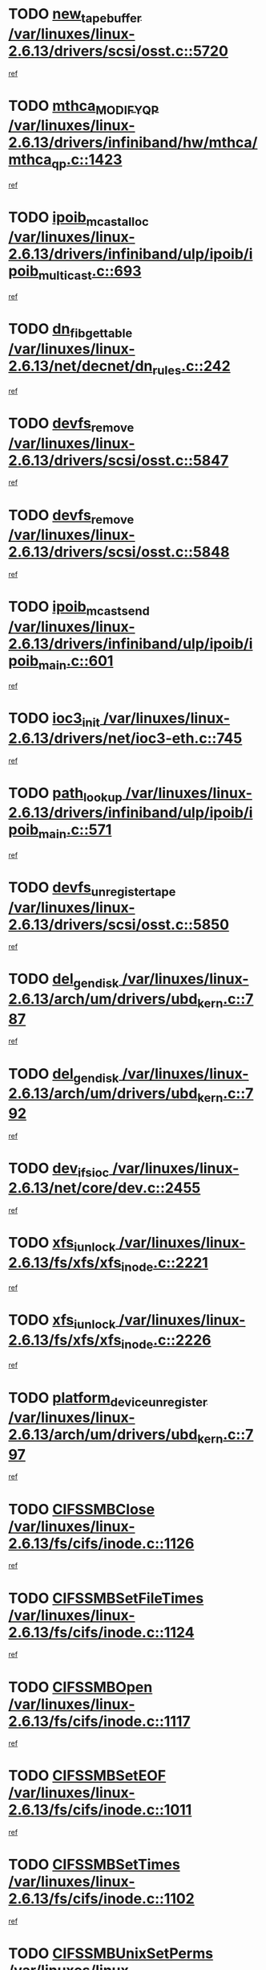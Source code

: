 * TODO [[view:/var/linuxes/linux-2.6.13/drivers/scsi/osst.c::face=ovl-face1::linb=5720::colb=10::cole=25][new_tape_buffer /var/linuxes/linux-2.6.13/drivers/scsi/osst.c::5720]]
[[view:/var/linuxes/linux-2.6.13/drivers/scsi/osst.c::face=ovl-face2::linb=5683::colb=1::cole=11][ref]]
* TODO [[view:/var/linuxes/linux-2.6.13/drivers/infiniband/hw/mthca/mthca_qp.c::face=ovl-face1::linb=1423::colb=2::cole=17][mthca_MODIFY_QP /var/linuxes/linux-2.6.13/drivers/infiniband/hw/mthca/mthca_qp.c::1423]]
[[view:/var/linuxes/linux-2.6.13/drivers/infiniband/hw/mthca/mthca_qp.c::face=ovl-face2::linb=1408::colb=2::cole=11][ref]]
* TODO [[view:/var/linuxes/linux-2.6.13/drivers/infiniband/ulp/ipoib/ipoib_multicast.c::face=ovl-face1::linb=693::colb=10::cole=27][ipoib_mcast_alloc /var/linuxes/linux-2.6.13/drivers/infiniband/ulp/ipoib/ipoib_multicast.c::693]]
[[view:/var/linuxes/linux-2.6.13/drivers/infiniband/ulp/ipoib/ipoib_multicast.c::face=ovl-face2::linb=685::colb=1::cole=10][ref]]
* TODO [[view:/var/linuxes/linux-2.6.13/net/decnet/dn_rules.c::face=ovl-face1::linb=242::colb=12::cole=28][dn_fib_get_table /var/linuxes/linux-2.6.13/net/decnet/dn_rules.c::242]]
[[view:/var/linuxes/linux-2.6.13/net/decnet/dn_rules.c::face=ovl-face2::linb=215::colb=1::cole=10][ref]]
* TODO [[view:/var/linuxes/linux-2.6.13/drivers/scsi/osst.c::face=ovl-face1::linb=5847::colb=4::cole=16][devfs_remove /var/linuxes/linux-2.6.13/drivers/scsi/osst.c::5847]]
[[view:/var/linuxes/linux-2.6.13/drivers/scsi/osst.c::face=ovl-face2::linb=5840::colb=1::cole=11][ref]]
* TODO [[view:/var/linuxes/linux-2.6.13/drivers/scsi/osst.c::face=ovl-face1::linb=5848::colb=4::cole=16][devfs_remove /var/linuxes/linux-2.6.13/drivers/scsi/osst.c::5848]]
[[view:/var/linuxes/linux-2.6.13/drivers/scsi/osst.c::face=ovl-face2::linb=5840::colb=1::cole=11][ref]]
* TODO [[view:/var/linuxes/linux-2.6.13/drivers/infiniband/ulp/ipoib/ipoib_main.c::face=ovl-face1::linb=601::colb=3::cole=19][ipoib_mcast_send /var/linuxes/linux-2.6.13/drivers/infiniband/ulp/ipoib/ipoib_main.c::601]]
[[view:/var/linuxes/linux-2.6.13/drivers/infiniband/ulp/ipoib/ipoib_main.c::face=ovl-face2::linb=554::colb=6::cole=18][ref]]
* TODO [[view:/var/linuxes/linux-2.6.13/drivers/net/ioc3-eth.c::face=ovl-face1::linb=745::colb=1::cole=10][ioc3_init /var/linuxes/linux-2.6.13/drivers/net/ioc3-eth.c::745]]
[[view:/var/linuxes/linux-2.6.13/drivers/net/ioc3-eth.c::face=ovl-face2::linb=729::colb=1::cole=10][ref]]
* TODO [[view:/var/linuxes/linux-2.6.13/drivers/infiniband/ulp/ipoib/ipoib_main.c::face=ovl-face1::linb=571::colb=3::cole=14][path_lookup /var/linuxes/linux-2.6.13/drivers/infiniband/ulp/ipoib/ipoib_main.c::571]]
[[view:/var/linuxes/linux-2.6.13/drivers/infiniband/ulp/ipoib/ipoib_main.c::face=ovl-face2::linb=554::colb=6::cole=18][ref]]
* TODO [[view:/var/linuxes/linux-2.6.13/drivers/scsi/osst.c::face=ovl-face1::linb=5850::colb=3::cole=24][devfs_unregister_tape /var/linuxes/linux-2.6.13/drivers/scsi/osst.c::5850]]
[[view:/var/linuxes/linux-2.6.13/drivers/scsi/osst.c::face=ovl-face2::linb=5840::colb=1::cole=11][ref]]
* TODO [[view:/var/linuxes/linux-2.6.13/arch/um/drivers/ubd_kern.c::face=ovl-face1::linb=787::colb=1::cole=12][del_gendisk /var/linuxes/linux-2.6.13/arch/um/drivers/ubd_kern.c::787]]
[[view:/var/linuxes/linux-2.6.13/arch/um/drivers/ubd_kern.c::face=ovl-face2::linb=772::colb=1::cole=10][ref]]
* TODO [[view:/var/linuxes/linux-2.6.13/arch/um/drivers/ubd_kern.c::face=ovl-face1::linb=792::colb=2::cole=13][del_gendisk /var/linuxes/linux-2.6.13/arch/um/drivers/ubd_kern.c::792]]
[[view:/var/linuxes/linux-2.6.13/arch/um/drivers/ubd_kern.c::face=ovl-face2::linb=772::colb=1::cole=10][ref]]
* TODO [[view:/var/linuxes/linux-2.6.13/net/core/dev.c::face=ovl-face1::linb=2455::colb=9::cole=19][dev_ifsioc /var/linuxes/linux-2.6.13/net/core/dev.c::2455]]
[[view:/var/linuxes/linux-2.6.13/net/core/dev.c::face=ovl-face2::linb=2454::colb=3::cole=12][ref]]
* TODO [[view:/var/linuxes/linux-2.6.13/fs/xfs/xfs_inode.c::face=ovl-face1::linb=2221::colb=6::cole=17][xfs_iunlock /var/linuxes/linux-2.6.13/fs/xfs/xfs_inode.c::2221]]
[[view:/var/linuxes/linux-2.6.13/fs/xfs/xfs_inode.c::face=ovl-face2::linb=2172::colb=3::cole=12][ref]]
* TODO [[view:/var/linuxes/linux-2.6.13/fs/xfs/xfs_inode.c::face=ovl-face1::linb=2226::colb=5::cole=16][xfs_iunlock /var/linuxes/linux-2.6.13/fs/xfs/xfs_inode.c::2226]]
[[view:/var/linuxes/linux-2.6.13/fs/xfs/xfs_inode.c::face=ovl-face2::linb=2172::colb=3::cole=12][ref]]
* TODO [[view:/var/linuxes/linux-2.6.13/arch/um/drivers/ubd_kern.c::face=ovl-face1::linb=797::colb=1::cole=27][platform_device_unregister /var/linuxes/linux-2.6.13/arch/um/drivers/ubd_kern.c::797]]
[[view:/var/linuxes/linux-2.6.13/arch/um/drivers/ubd_kern.c::face=ovl-face2::linb=772::colb=1::cole=10][ref]]
* TODO [[view:/var/linuxes/linux-2.6.13/fs/cifs/inode.c::face=ovl-face1::linb=1126::colb=4::cole=16][CIFSSMBClose /var/linuxes/linux-2.6.13/fs/cifs/inode.c::1126]]
[[view:/var/linuxes/linux-2.6.13/fs/cifs/inode.c::face=ovl-face2::linb=964::colb=2::cole=11][ref]]
* TODO [[view:/var/linuxes/linux-2.6.13/fs/cifs/inode.c::face=ovl-face1::linb=1124::colb=9::cole=28][CIFSSMBSetFileTimes /var/linuxes/linux-2.6.13/fs/cifs/inode.c::1124]]
[[view:/var/linuxes/linux-2.6.13/fs/cifs/inode.c::face=ovl-face2::linb=964::colb=2::cole=11][ref]]
* TODO [[view:/var/linuxes/linux-2.6.13/fs/cifs/inode.c::face=ovl-face1::linb=1117::colb=8::cole=19][CIFSSMBOpen /var/linuxes/linux-2.6.13/fs/cifs/inode.c::1117]]
[[view:/var/linuxes/linux-2.6.13/fs/cifs/inode.c::face=ovl-face2::linb=964::colb=2::cole=11][ref]]
* TODO [[view:/var/linuxes/linux-2.6.13/fs/cifs/inode.c::face=ovl-face1::linb=1011::colb=8::cole=21][CIFSSMBSetEOF /var/linuxes/linux-2.6.13/fs/cifs/inode.c::1011]]
[[view:/var/linuxes/linux-2.6.13/fs/cifs/inode.c::face=ovl-face2::linb=964::colb=2::cole=11][ref]]
* TODO [[view:/var/linuxes/linux-2.6.13/fs/cifs/inode.c::face=ovl-face1::linb=1102::colb=8::cole=23][CIFSSMBSetTimes /var/linuxes/linux-2.6.13/fs/cifs/inode.c::1102]]
[[view:/var/linuxes/linux-2.6.13/fs/cifs/inode.c::face=ovl-face2::linb=964::colb=2::cole=11][ref]]
* TODO [[view:/var/linuxes/linux-2.6.13/fs/cifs/inode.c::face=ovl-face1::linb=1051::colb=7::cole=26][CIFSSMBUnixSetPerms /var/linuxes/linux-2.6.13/fs/cifs/inode.c::1051]]
[[view:/var/linuxes/linux-2.6.13/fs/cifs/inode.c::face=ovl-face2::linb=964::colb=2::cole=11][ref]]
* TODO [[view:/var/linuxes/linux-2.6.13/fs/cifs/file.c::face=ovl-face1::linb=288::colb=3::cole=22][CIFSSMBUnixSetPerms /var/linuxes/linux-2.6.13/fs/cifs/file.c::288]]
[[view:/var/linuxes/linux-2.6.13/fs/cifs/file.c::face=ovl-face2::linb=270::colb=1::cole=11][ref]]
* TODO [[view:/var/linuxes/linux-2.6.13/fs/cifs/file.c::face=ovl-face1::linb=288::colb=3::cole=22][CIFSSMBUnixSetPerms /var/linuxes/linux-2.6.13/fs/cifs/file.c::288]]
[[view:/var/linuxes/linux-2.6.13/fs/cifs/file.c::face=ovl-face2::linb=271::colb=1::cole=11][ref]]
* TODO [[view:/var/linuxes/linux-2.6.13/drivers/usb/gadget/goku_udc.c::face=ovl-face1::linb=1619::colb=2::cole=9][command /var/linuxes/linux-2.6.13/drivers/usb/gadget/goku_udc.c::1619]]
[[view:/var/linuxes/linux-2.6.13/drivers/usb/gadget/goku_udc.c::face=ovl-face2::linb=1612::colb=1::cole=10][ref]]
* TODO [[view:/var/linuxes/linux-2.6.13/drivers/usb/gadget/goku_udc.c::face=ovl-face1::linb=1728::colb=2::cole=11][ep0_setup /var/linuxes/linux-2.6.13/drivers/usb/gadget/goku_udc.c::1728]]
[[view:/var/linuxes/linux-2.6.13/drivers/usb/gadget/goku_udc.c::face=ovl-face2::linb=1641::colb=1::cole=10][ref]]
* TODO [[view:/var/linuxes/linux-2.6.13/drivers/usb/gadget/goku_udc.c::face=ovl-face1::linb=1728::colb=2::cole=11][ep0_setup /var/linuxes/linux-2.6.13/drivers/usb/gadget/goku_udc.c::1728]]
[[view:/var/linuxes/linux-2.6.13/drivers/usb/gadget/goku_udc.c::face=ovl-face2::linb=1694::colb=5::cole=14][ref]]
* TODO [[view:/var/linuxes/linux-2.6.13/drivers/usb/gadget/goku_udc.c::face=ovl-face1::linb=1728::colb=2::cole=11][ep0_setup /var/linuxes/linux-2.6.13/drivers/usb/gadget/goku_udc.c::1728]]
[[view:/var/linuxes/linux-2.6.13/drivers/usb/gadget/goku_udc.c::face=ovl-face2::linb=1709::colb=5::cole=14][ref]]
* TODO [[view:/var/linuxes/linux-2.6.13/drivers/usb/gadget/goku_udc.c::face=ovl-face1::linb=1735::colb=3::cole=7][nuke /var/linuxes/linux-2.6.13/drivers/usb/gadget/goku_udc.c::1735]]
[[view:/var/linuxes/linux-2.6.13/drivers/usb/gadget/goku_udc.c::face=ovl-face2::linb=1641::colb=1::cole=10][ref]]
* TODO [[view:/var/linuxes/linux-2.6.13/drivers/usb/gadget/goku_udc.c::face=ovl-face1::linb=1735::colb=3::cole=7][nuke /var/linuxes/linux-2.6.13/drivers/usb/gadget/goku_udc.c::1735]]
[[view:/var/linuxes/linux-2.6.13/drivers/usb/gadget/goku_udc.c::face=ovl-face2::linb=1694::colb=5::cole=14][ref]]
* TODO [[view:/var/linuxes/linux-2.6.13/drivers/usb/gadget/goku_udc.c::face=ovl-face1::linb=1735::colb=3::cole=7][nuke /var/linuxes/linux-2.6.13/drivers/usb/gadget/goku_udc.c::1735]]
[[view:/var/linuxes/linux-2.6.13/drivers/usb/gadget/goku_udc.c::face=ovl-face2::linb=1709::colb=5::cole=14][ref]]
* TODO [[view:/var/linuxes/linux-2.6.13/drivers/usb/gadget/goku_udc.c::face=ovl-face1::linb=1653::colb=3::cole=16][stop_activity /var/linuxes/linux-2.6.13/drivers/usb/gadget/goku_udc.c::1653]]
[[view:/var/linuxes/linux-2.6.13/drivers/usb/gadget/goku_udc.c::face=ovl-face2::linb=1641::colb=1::cole=10][ref]]
* TODO [[view:/var/linuxes/linux-2.6.13/drivers/usb/gadget/goku_udc.c::face=ovl-face1::linb=1653::colb=3::cole=16][stop_activity /var/linuxes/linux-2.6.13/drivers/usb/gadget/goku_udc.c::1653]]
[[view:/var/linuxes/linux-2.6.13/drivers/usb/gadget/goku_udc.c::face=ovl-face2::linb=1694::colb=5::cole=14][ref]]
* TODO [[view:/var/linuxes/linux-2.6.13/drivers/usb/gadget/goku_udc.c::face=ovl-face1::linb=1653::colb=3::cole=16][stop_activity /var/linuxes/linux-2.6.13/drivers/usb/gadget/goku_udc.c::1653]]
[[view:/var/linuxes/linux-2.6.13/drivers/usb/gadget/goku_udc.c::face=ovl-face2::linb=1709::colb=5::cole=14][ref]]
* TODO [[view:/var/linuxes/linux-2.6.13/drivers/usb/gadget/goku_udc.c::face=ovl-face1::linb=1668::colb=5::cole=18][stop_activity /var/linuxes/linux-2.6.13/drivers/usb/gadget/goku_udc.c::1668]]
[[view:/var/linuxes/linux-2.6.13/drivers/usb/gadget/goku_udc.c::face=ovl-face2::linb=1641::colb=1::cole=10][ref]]
* TODO [[view:/var/linuxes/linux-2.6.13/drivers/usb/gadget/goku_udc.c::face=ovl-face1::linb=1668::colb=5::cole=18][stop_activity /var/linuxes/linux-2.6.13/drivers/usb/gadget/goku_udc.c::1668]]
[[view:/var/linuxes/linux-2.6.13/drivers/usb/gadget/goku_udc.c::face=ovl-face2::linb=1694::colb=5::cole=14][ref]]
* TODO [[view:/var/linuxes/linux-2.6.13/drivers/usb/gadget/goku_udc.c::face=ovl-face1::linb=1668::colb=5::cole=18][stop_activity /var/linuxes/linux-2.6.13/drivers/usb/gadget/goku_udc.c::1668]]
[[view:/var/linuxes/linux-2.6.13/drivers/usb/gadget/goku_udc.c::face=ovl-face2::linb=1709::colb=5::cole=14][ref]]
* TODO [[view:/var/linuxes/linux-2.6.13/drivers/usb/gadget/goku_udc.c::face=ovl-face1::linb=1664::colb=4::cole=13][ep0_start /var/linuxes/linux-2.6.13/drivers/usb/gadget/goku_udc.c::1664]]
[[view:/var/linuxes/linux-2.6.13/drivers/usb/gadget/goku_udc.c::face=ovl-face2::linb=1641::colb=1::cole=10][ref]]
* TODO [[view:/var/linuxes/linux-2.6.13/drivers/usb/gadget/goku_udc.c::face=ovl-face1::linb=1664::colb=4::cole=13][ep0_start /var/linuxes/linux-2.6.13/drivers/usb/gadget/goku_udc.c::1664]]
[[view:/var/linuxes/linux-2.6.13/drivers/usb/gadget/goku_udc.c::face=ovl-face2::linb=1694::colb=5::cole=14][ref]]
* TODO [[view:/var/linuxes/linux-2.6.13/drivers/usb/gadget/goku_udc.c::face=ovl-face1::linb=1664::colb=4::cole=13][ep0_start /var/linuxes/linux-2.6.13/drivers/usb/gadget/goku_udc.c::1664]]
[[view:/var/linuxes/linux-2.6.13/drivers/usb/gadget/goku_udc.c::face=ovl-face2::linb=1709::colb=5::cole=14][ref]]
* TODO [[view:/var/linuxes/linux-2.6.13/drivers/usb/gadget/goku_udc.c::face=ovl-face1::linb=1490::colb=2::cole=12][udc_enable /var/linuxes/linux-2.6.13/drivers/usb/gadget/goku_udc.c::1490]]
[[view:/var/linuxes/linux-2.6.13/drivers/usb/gadget/goku_udc.c::face=ovl-face2::linb=1486::colb=2::cole=11][ref]]
